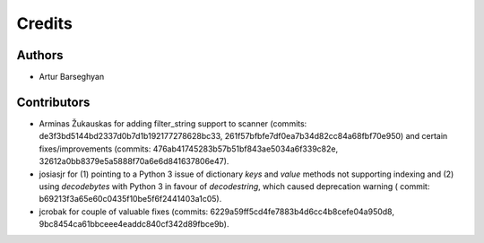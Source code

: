 Credits
======================
Authors
----------------------
- Artur Barseghyan

Contributors
----------------------
- Arminas Žukauskas for adding filter_string support to scanner (commits: de3f3bd5144bd2337d0b7d1b192177278628bc33,
  261f57bfbfe7df0ea7b34d82cc84a68fbf70e950) and certain fixes/improvements (commits:
  476ab41745283b57b51bf843ae5034a6f339c82e, 32612a0bb8379e5a5888f70a6e6d841637806e47).
- josiasjr for (1) pointing to a Python 3 issue of dictionary `keys` and `value` methods not supporting indexing
  and (2) using `decodebytes` with Python 3 in favour of `decodestring`, which caused deprecation warning (
  commit: b69213f3a65e60c0435f10be5f6f2441403a1c05).
- jcrobak for couple of valuable fixes (commits: 6229a59ff5cd4fe7883b4d6cc4b8cefe04a950d8,
  9bc8454ca61bbceee4eaddc840cf342d89fbce9b).
